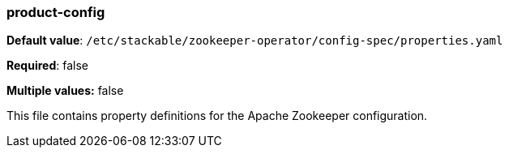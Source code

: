 
=== product-config

*Default value*: `/etc/stackable/zookeeper-operator/config-spec/properties.yaml`

*Required*: false

*Multiple values:* false


This file contains property definitions for the Apache Zookeeper configuration.
